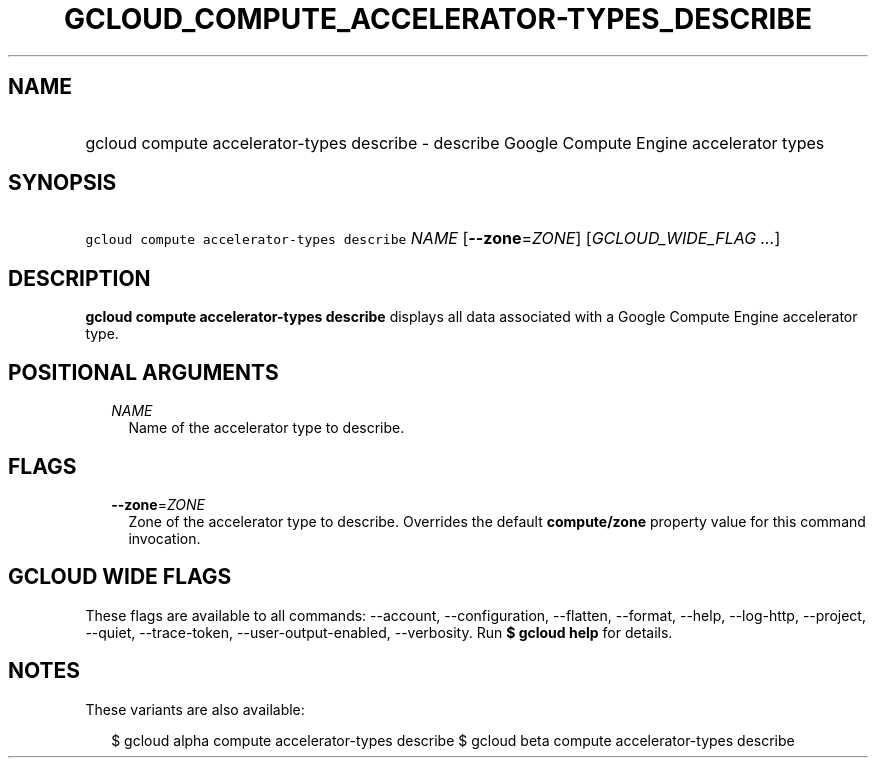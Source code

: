 
.TH "GCLOUD_COMPUTE_ACCELERATOR\-TYPES_DESCRIBE" 1



.SH "NAME"
.HP
gcloud compute accelerator\-types describe \- describe Google Compute Engine accelerator types



.SH "SYNOPSIS"
.HP
\f5gcloud compute accelerator\-types describe\fR \fINAME\fR [\fB\-\-zone\fR=\fIZONE\fR] [\fIGCLOUD_WIDE_FLAG\ ...\fR]



.SH "DESCRIPTION"

\fBgcloud compute accelerator\-types describe\fR displays all data associated
with a Google Compute Engine accelerator type.



.SH "POSITIONAL ARGUMENTS"

.RS 2m
.TP 2m
\fINAME\fR
Name of the accelerator type to describe.


.RE
.sp

.SH "FLAGS"

.RS 2m
.TP 2m
\fB\-\-zone\fR=\fIZONE\fR
Zone of the accelerator type to describe. Overrides the default
\fBcompute/zone\fR property value for this command invocation.


.RE
.sp

.SH "GCLOUD WIDE FLAGS"

These flags are available to all commands: \-\-account, \-\-configuration,
\-\-flatten, \-\-format, \-\-help, \-\-log\-http, \-\-project, \-\-quiet,
\-\-trace\-token, \-\-user\-output\-enabled, \-\-verbosity. Run \fB$ gcloud
help\fR for details.



.SH "NOTES"

These variants are also available:

.RS 2m
$ gcloud alpha compute accelerator\-types describe
$ gcloud beta compute accelerator\-types describe
.RE

